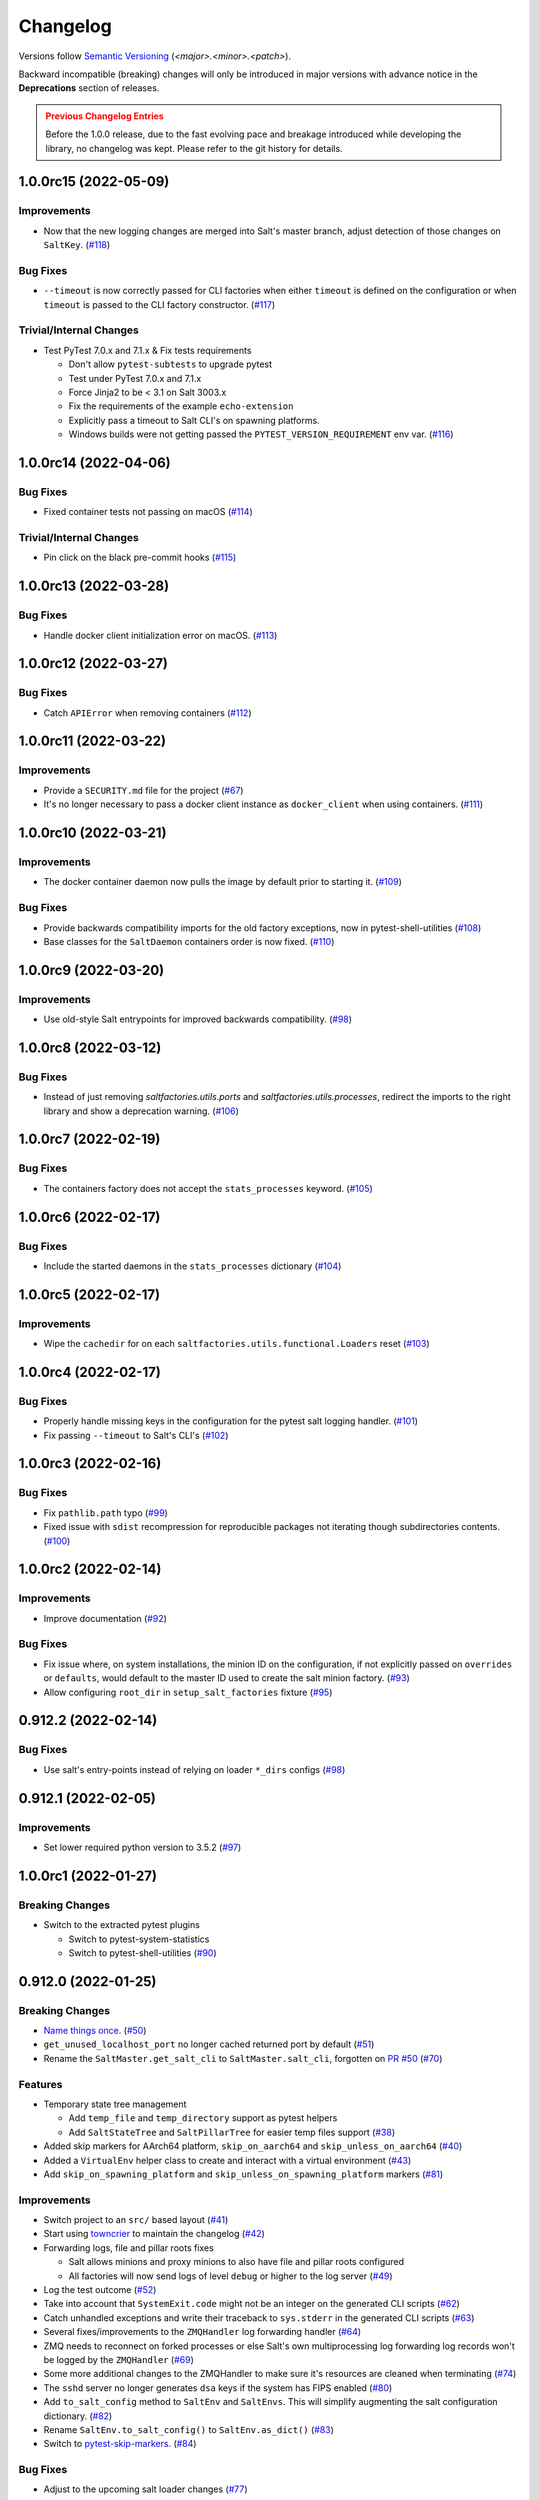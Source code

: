 .. _changelog:

=========
Changelog
=========

Versions follow `Semantic Versioning <https://semver.org>`_ (`<major>.<minor>.<patch>`).

Backward incompatible (breaking) changes will only be introduced in major versions with advance notice in the
**Deprecations** section of releases.

.. admonition:: Previous Changelog Entries
   :class: attention

   Before the 1.0.0 release, due to the fast evolving pace and breakage introduced while developing the library,
   no changelog was kept. Please refer to the git history for details.


.. towncrier-draft-entries::

.. towncrier release notes start

1.0.0rc15 (2022-05-09)
======================

Improvements
------------

- Now that the new logging changes are merged into Salt's master branch, adjust detection of those changes on ``SaltKey``. (`#118 <https://github.com/saltstack/pytest-salt-factories/issues/118>`_)


Bug Fixes
---------

- ``--timeout`` is now correctly passed for CLI factories when either ``timeout`` is defined on the configuration or when ``timeout`` is passed to the CLI factory constructor. (`#117 <https://github.com/saltstack/pytest-salt-factories/issues/117>`_)


Trivial/Internal Changes
------------------------

- Test PyTest 7.0.x and 7.1.x & Fix tests requirements

  * Don't allow ``pytest-subtests`` to upgrade pytest
  * Test under PyTest 7.0.x and 7.1.x
  * Force Jinja2 to be < 3.1 on Salt 3003.x
  * Fix the requirements of the example ``echo-extension``
  * Explicitly pass a timeout to Salt CLI's on spawning platforms.
  * Windows builds were not getting passed the ``PYTEST_VERSION_REQUIREMENT`` env var. (`#116 <https://github.com/saltstack/pytest-salt-factories/issues/116>`_)


1.0.0rc14 (2022-04-06)
======================

Bug Fixes
---------

- Fixed container tests not passing on macOS (`#114 <https://github.com/saltstack/pytest-salt-factories/issues/114>`_)


Trivial/Internal Changes
------------------------

- Pin click on the black pre-commit hooks (`#115 <https://github.com/saltstack/pytest-salt-factories/issues/115>`_)


1.0.0rc13 (2022-03-28)
======================

Bug Fixes
---------

- Handle docker client initialization error on macOS. (`#113 <https://github.com/saltstack/pytest-salt-factories/issues/113>`_)


1.0.0rc12 (2022-03-27)
======================

Bug Fixes
---------

- Catch ``APIError`` when removing containers (`#112 <https://github.com/saltstack/pytest-salt-factories/issues/112>`_)


1.0.0rc11 (2022-03-22)
======================

Improvements
------------

- Provide a ``SECURITY.md`` file for the project (`#67 <https://github.com/saltstack/pytest-salt-factories/issues/67>`_)
- It's no longer necessary to pass a docker client instance as ``docker_client`` when using containers. (`#111 <https://github.com/saltstack/pytest-salt-factories/issues/111>`_)


1.0.0rc10 (2022-03-21)
======================

Improvements
------------

- The docker container daemon now pulls the image by default prior to starting it. (`#109 <https://github.com/saltstack/pytest-salt-factories/issues/109>`_)


Bug Fixes
---------

- Provide backwards compatibility imports for the old factory exceptions, now in pytest-shell-utilities (`#108 <https://github.com/saltstack/pytest-salt-factories/issues/108>`_)
- Base classes for the ``SaltDaemon`` containers order is now fixed. (`#110 <https://github.com/saltstack/pytest-salt-factories/issues/110>`_)


1.0.0rc9 (2022-03-20)
=====================

Improvements
------------

- Use old-style Salt entrypoints for improved backwards compatibility. (`#98 <https://github.com/saltstack/pytest-salt-factories/issues/98>`_)


1.0.0rc8 (2022-03-12)
=====================

Bug Fixes
---------

- Instead of just removing `saltfactories.utils.ports` and `saltfactories.utils.processes`, redirect the imports to the right library and show a deprecation warning. (`#106 <https://github.com/saltstack/pytest-salt-factories/issues/106>`_)


1.0.0rc7 (2022-02-19)
=====================

Bug Fixes
---------

- The containers factory does not accept the ``stats_processes`` keyword. (`#105 <https://github.com/saltstack/pytest-salt-factories/issues/105>`_)


1.0.0rc6 (2022-02-17)
=====================

Bug Fixes
---------

- Include the started daemons in the ``stats_processes`` dictionary (`#104 <https://github.com/saltstack/pytest-salt-factories/issues/104>`_)


1.0.0rc5 (2022-02-17)
=====================

Improvements
------------

- Wipe the ``cachedir`` for on each ``saltfactories.utils.functional.Loaders`` reset (`#103 <https://github.com/saltstack/pytest-salt-factories/issues/103>`_)


1.0.0rc4 (2022-02-17)
=====================

Bug Fixes
---------

- Properly handle missing keys in the configuration for the pytest salt logging handler. (`#101 <https://github.com/saltstack/pytest-salt-factories/issues/101>`_)
- Fix passing ``--timeout`` to Salt's CLI's (`#102 <https://github.com/saltstack/pytest-salt-factories/issues/102>`_)


1.0.0rc3 (2022-02-16)
=====================

Bug Fixes
---------

- Fix ``pathlib.path`` typo (`#99 <https://github.com/saltstack/pytest-salt-factories/issues/99>`_)
- Fixed issue with ``sdist`` recompression for reproducible packages not iterating though subdirectories contents. (`#100 <https://github.com/saltstack/pytest-salt-factories/issues/100>`_)


1.0.0rc2 (2022-02-14)
=====================

Improvements
------------

- Improve documentation (`#92 <https://github.com/saltstack/pytest-salt-factories/issues/92>`_)


Bug Fixes
---------

- Fix issue where, on system installations, the minion ID on the configuration, if not explicitly passed on ``overrides`` or ``defaults``, would default to the master ID used to create the salt minion factory. (`#93 <https://github.com/saltstack/pytest-salt-factories/issues/93>`_)
- Allow configuring ``root_dir`` in ``setup_salt_factories`` fixture (`#95 <https://github.com/saltstack/pytest-salt-factories/issues/95>`_)


0.912.2 (2022-02-14)
====================

Bug Fixes
---------

- Use salt's entry-points instead of relying on loader ``*_dirs`` configs (`#98 <https://github.com/saltstack/pytest-salt-factories/issues/98>`_)


0.912.1 (2022-02-05)
====================

Improvements
------------

- Set lower required python version to 3.5.2 (`#97 <https://github.com/saltstack/pytest-salt-factories/issues/97>`_)


1.0.0rc1 (2022-01-27)
=====================

Breaking Changes
----------------

- Switch to the extracted pytest plugins

  * Switch to pytest-system-statistics
  * Switch to pytest-shell-utilities (`#90 <https://github.com/saltstack/pytest-salt-factories/issues/90>`_)


0.912.0 (2022-01-25)
====================

Breaking Changes
----------------

- `Name things once <https://www.youtube.com/watch?v=1__lNTlj1_w>`_. (`#50 <https://github.com/saltstack/pytest-salt-factories/issues/50>`_)
- ``get_unused_localhost_port`` no longer cached returned port by default (`#51 <https://github.com/saltstack/pytest-salt-factories/issues/51>`_)
- Rename the ``SaltMaster.get_salt_cli`` to ``SaltMaster.salt_cli``, forgotten on `PR #50 <https://github.com/saltstack/pytest-salt-factories/pull/50>`_ (`#70 <https://github.com/saltstack/pytest-salt-factories/issues/70>`_)


Features
--------

- Temporary state tree management

  *  Add ``temp_file`` and ``temp_directory`` support as pytest helpers
  *  Add ``SaltStateTree`` and ``SaltPillarTree`` for easier temp files support (`#38 <https://github.com/saltstack/pytest-salt-factories/issues/38>`_)
- Added skip markers for AArch64 platform, ``skip_on_aarch64`` and ``skip_unless_on_aarch64`` (`#40 <https://github.com/saltstack/pytest-salt-factories/issues/40>`_)
- Added a ``VirtualEnv`` helper class to create and interact with a virtual environment (`#43 <https://github.com/saltstack/pytest-salt-factories/issues/43>`_)
- Add ``skip_on_spawning_platform`` and ``skip_unless_on_spawning_platform`` markers (`#81 <https://github.com/saltstack/pytest-salt-factories/issues/81>`_)


Improvements
------------

- Switch project to an ``src/`` based layout (`#41 <https://github.com/saltstack/pytest-salt-factories/issues/41>`_)
- Start using `towncrier <https://pypi.org/project/towncrier/>`_ to maintain the changelog (`#42 <https://github.com/saltstack/pytest-salt-factories/issues/42>`_)
- Forwarding logs, file and pillar roots fixes

  * Salt allows minions and proxy minions to also have file and pillar roots configured
  * All factories will now send logs of level ``debug`` or higher to the log server (`#49 <https://github.com/saltstack/pytest-salt-factories/issues/49>`_)
- Log the test outcome (`#52 <https://github.com/saltstack/pytest-salt-factories/issues/52>`_)
- Take into account that ``SystemExit.code`` might not be an integer on the generated CLI scripts (`#62 <https://github.com/saltstack/pytest-salt-factories/issues/62>`_)
- Catch unhandled exceptions and write their traceback to ``sys.stderr`` in the generated CLI scripts (`#63 <https://github.com/saltstack/pytest-salt-factories/issues/63>`_)
- Several fixes/improvements to the ``ZMQHandler`` log forwarding handler (`#64 <https://github.com/saltstack/pytest-salt-factories/issues/64>`_)
- ZMQ needs to reconnect on forked processes or else Salt's own multiprocessing log forwarding log records won't be logged by the ``ZMQHandler`` (`#69 <https://github.com/saltstack/pytest-salt-factories/issues/69>`_)
- Some more additional changes to the ZMQHandler to make sure it's resources are cleaned when terminating (`#74 <https://github.com/saltstack/pytest-salt-factories/issues/74>`_)
- The ``sshd`` server no longer generates ``dsa`` keys if the system has FIPS enabled (`#80 <https://github.com/saltstack/pytest-salt-factories/issues/80>`_)
- Add ``to_salt_config`` method to ``SaltEnv`` and ``SaltEnvs``. This will simplify augmenting the salt configuration dictionary. (`#82 <https://github.com/saltstack/pytest-salt-factories/issues/82>`_)
- Rename ``SaltEnv.to_salt_config()`` to ``SaltEnv.as_dict()`` (`#83 <https://github.com/saltstack/pytest-salt-factories/issues/83>`_)
- Switch to `pytest-skip-markers <https://pypi.org/project/pytest-skip-markers>`_. (`#84 <https://github.com/saltstack/pytest-salt-factories/issues/84>`_)


Bug Fixes
---------

- Adjust to the upcoming salt loader changes (`#77 <https://github.com/saltstack/pytest-salt-factories/issues/77>`_)


Trivial/Internal Changes
------------------------

- CI pileline adjustements

  * Bump salt testing requirement to 3002.6
  * Drop testing of FreeBSD since it's too unreliable on Github Actions
  * Full clone when testing so that codecov does not complain (`#39 <https://github.com/saltstack/pytest-salt-factories/issues/39>`_)
- Upgrade to black 21.4b2 (`#56 <https://github.com/saltstack/pytest-salt-factories/issues/56>`_)
- Drop Pytest requirement to 6.0.0 (`#57 <https://github.com/saltstack/pytest-salt-factories/issues/57>`_)
- Increase and match CI system tests `timeout-minutes` to Linux tests `timeout-minutes` (`#64 <https://github.com/saltstack/pytest-salt-factories/issues/64>`_)
- Switch to the `new codecov uploader <https://about.codecov.io/blog/introducing-codecovs-new-uploader>`_ (`#72 <https://github.com/saltstack/pytest-salt-factories/issues/72>`_)
- Fix codecov flags, report name, and coverage (`#73 <https://github.com/saltstack/pytest-salt-factories/issues/73>`_)
- Update to latest versions on some pre-commit hooks

  * ``pyupgrade``: 2.23.3
  * ``reorder_python_imports``: 2.6.0
  * ``black``: 21.b7
  * ``blacken-docs``: 1.10.0 (`#79 <https://github.com/saltstack/pytest-salt-factories/issues/79>`_)
- Remove ``transport`` keyword argument from the call to ``salt.utils.event.get_event`` (`#87 <https://github.com/saltstack/pytest-salt-factories/issues/87>`_)
- Add ``build`` and ``release`` nox targets (`#89 <https://github.com/saltstack/pytest-salt-factories/issues/89>`_)
